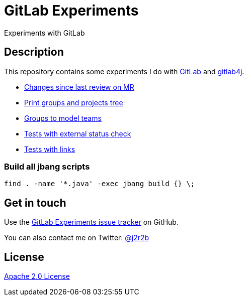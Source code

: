 //tag::vardef[]
:gh-repo-owner: jmini
:gh-repo-name: gitlab-experiments
:project-name: GitLab Experiments
:branch: main
:twitter-handle: j2r2b
:license: http://www.apache.org/licenses/LICENSE-2.0
:license-name: Apache 2.0 License

:git-repository: {gh-repo-owner}/{gh-repo-name}
:homepage: https://{gh-repo-owner}.github.io/{gh-repo-name}
:issues: https://github.com/{git-repository}/issues
//end::vardef[]

//tag::header[]
= {project-name}
Experiments with GitLab
//end::header[]

//tag::description[]
== Description
This repository contains some experiments I do with https://gitlab.com/[GitLab] and https://github.com/gitlab4j/gitlab4j-api[gitlab4j].

//end::description[]

* xref:mr-changes-since-last-review/README.adoc[Changes since last review on MR]
* xref:print-groups-and-projects-tree/README.adoc[Print groups and projects tree]
* xref:groups-to-model-teams/README.adoc[Groups to model teams]
* xref:external-status-check-tests/README.adoc[Tests with external status check]
* xref:test-links/[Tests with links]

// Read more on the link:{homepage}[project home page].

=== Build all jbang scripts

[source, shell]
----
find . -name '*.java' -exec jbang build {} \;
----

//tag::contact-section[]
== Get in touch

Use the link:{issues}[{project-name} issue tracker] on GitHub.

You can also contact me on Twitter: link:https://twitter.com/{twitter-handle}[@{twitter-handle}]
//end::contact-section[]

//tag::license-section[]
== License

link:{license}[{license-name}]
//end::license-section[]
